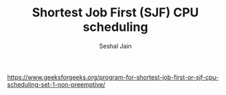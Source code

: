 #+TITLE: Shortest Job First (SJF) CPU scheduling
#+AUTHOR: Seshal Jain
#+TAGS[]: greedy
https://www.geeksforgeeks.org/program-for-shortest-job-first-or-sjf-cpu-scheduling-set-1-non-preemptive/
